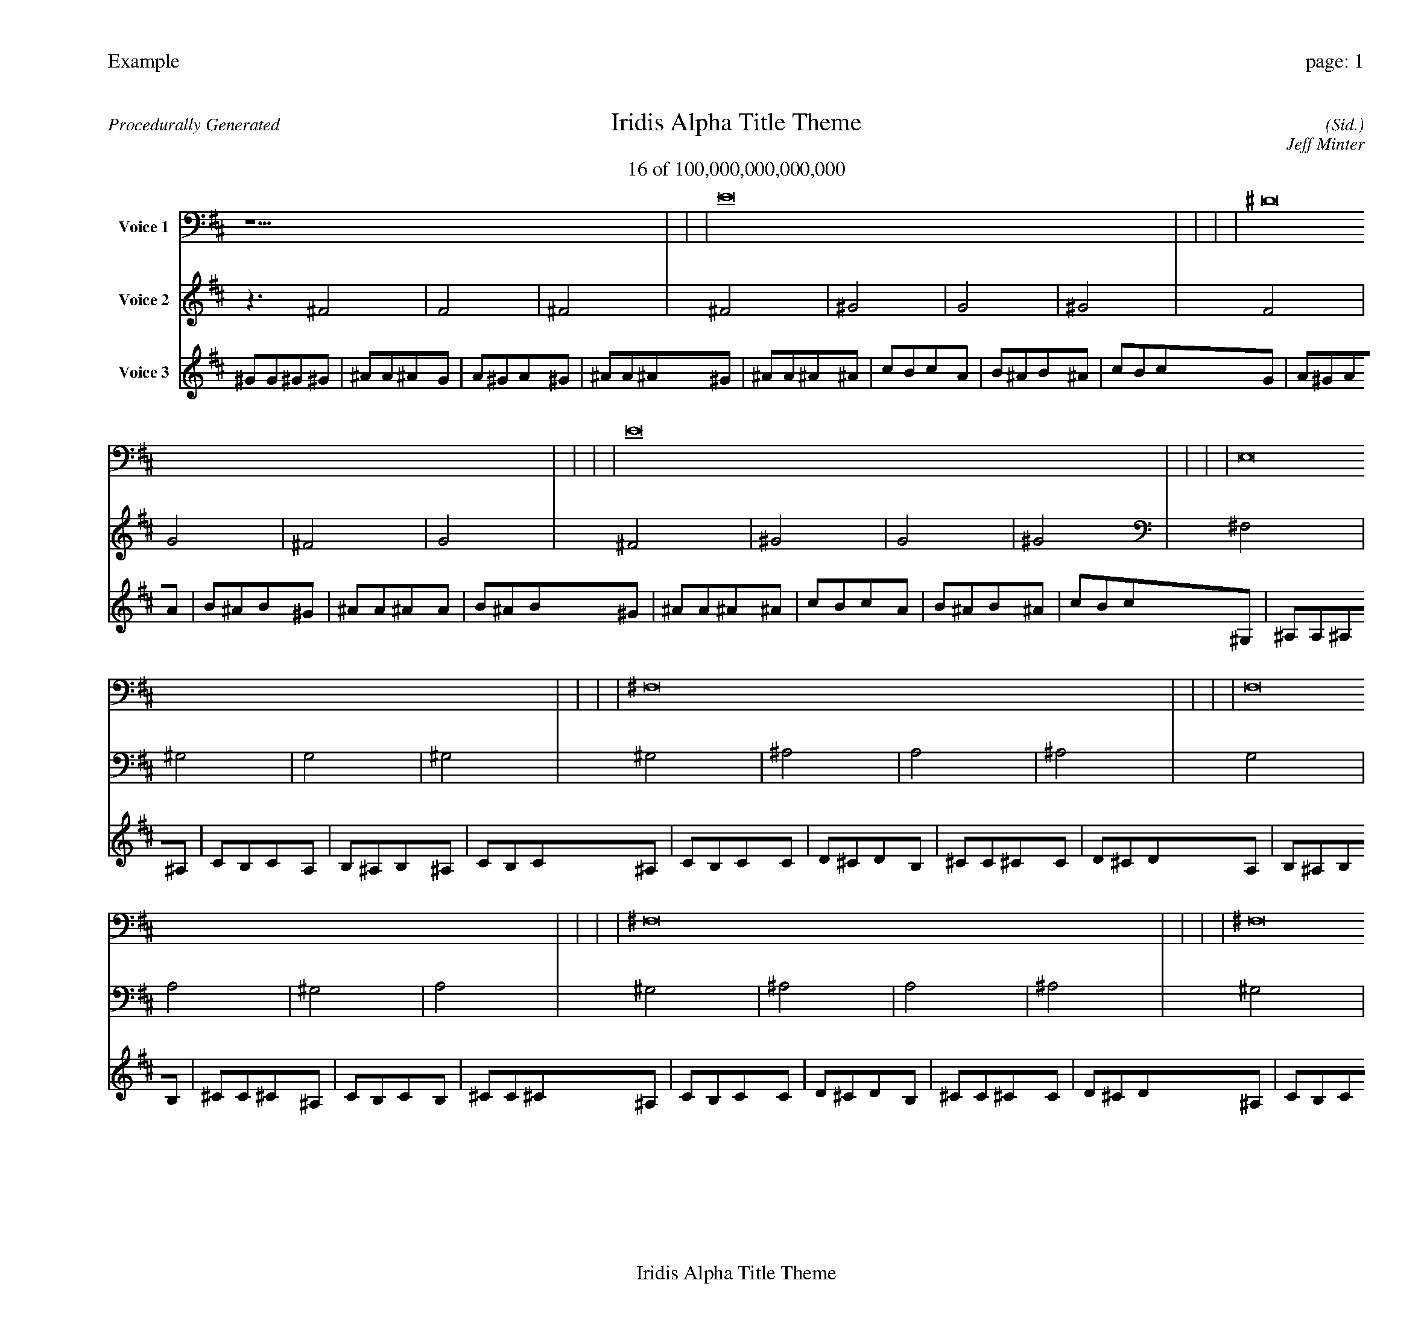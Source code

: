 
%abc-2.2
%%pagewidth 30cm
%%header "Example		page: $P"
%%footer "	$T"
%%gutter .5cm
%%barsperstaff 16
%%titleformat R-P-Q-T C1 O1, T+T N1
%%composerspace 0
X: 2 % start of header
T:Iridis Alpha Title Theme
T:16 of 100,000,000,000,000
C: (Sid.)
O: Jeff Minter
R:Procedurally Generated
L: 1/8
K: D % scale: C major
V:1 name="Voice 1"
z15    |     |     |    E16 |     |     |     |    ^D16 |     |     |     |    E16 |     |     |     |    E,16 |     |     |     |    ^F,16 |     |     |     |    F,16 |     |     |     |    ^F,16 |     |     |     |    ^F,16 |     |     |     |    ^G,16 |     |     |     |    G,16 |     |     |     |    ^G,16 |     |     |     |    F,16 |     |     |     |    G,16 |     |     |     |    ^F,16 |     |     |     |    G,16 |     |     |     |    E, | :|
V:2 name="Voice 2"
z3   ^F4 |    F4 |    ^F4 |    ^F4 |    ^G4 |    G4 |    ^G4 |    F4 |    G4 |    ^F4 |    G4 |    ^F4 |    ^G4 |    G4 |    ^G4 |    ^F,4 |    ^G,4 |    G,4 |    ^G,4 |    ^G,4 |    ^A,4 |    A,4 |    ^A,4 |    G,4 |    A,4 |    ^G,4 |    A,4 |    ^G,4 |    ^A,4 |    A,4 |    ^A,4 |    ^G,4 |    ^A,4 |    A,4 |    ^A,4 |    ^A,4 |    C4 |    B,4 |    C4 |    A,4 |    B,4 |    ^A,4 |    B,4 |    ^A,4 |    C4 |    B,4 |    C4 |    G,4 |    A,4 |    ^G,4 |    A,4 |    A,4 |    B,4 |    ^A,4 |    B,4 |    ^G,4 |    ^A,4 |    A,4 |    ^A,4 |    A,4 |    B,4 |    ^A,4 |    B,4 |    E, | :|
V:3 name="Voice 3"
^G1G1^G1^G1|^A1A1^A1G1|A1^G1A1^G1|^A1A1^A1^G1|^A1A1^A1^A1|c1B1c1A1|B1^A1B1^A1|c1B1c1G1|A1^G1A1A1|B1^A1B1^G1|^A1A1^A1A1|B1^A1B1^G1|^A1A1^A1^A1|c1B1c1A1|B1^A1B1^A1|c1B1c1^G,1|^A,1A,1^A,1^A,1|C1B,1C1A,1|B,1^A,1B,1^A,1|C1B,1C1^A,1|C1B,1C1C1|D1^C1D1B,1|^C1C1^C1C1|D1^C1D1A,1|B,1^A,1B,1B,1|^C1C1^C1^A,1|C1B,1C1B,1|^C1C1^C1^A,1|C1B,1C1C1|D1^C1D1B,1|^C1C1^C1C1|D1^C1D1^A,1|C1B,1C1C1|D1^C1D1B,1|^C1C1^C1C1|D1^C1D1C1|D1^C1D1D1|E1^D1E1^C1|^D1D1^D1D1|E1^D1E1B,1|^C1C1^C1^C1|^D1D1^D1C1|D1^C1D1^C1|^D1D1^D1C1|D1^C1D1D1|E1^D1E1^C1|^D1D1^D1D1|E1^D1E1A,1|B,1^A,1B,1B,1|^C1C1^C1^A,1|C1B,1C1B,1|^C1C1^C1B,1|^C1C1^C1^C1|^D1D1^D1C1|D1^C1D1^C1|^D1D1^D1^A,1|C1B,1C1C1|D1^C1D1B,1|^C1C1^C1C1|D1^C1D1B,1|^C1C1^C1^C1|^D1D1^D1C1|D1^C1D1^C1|^D1D1^D1E,|:|
